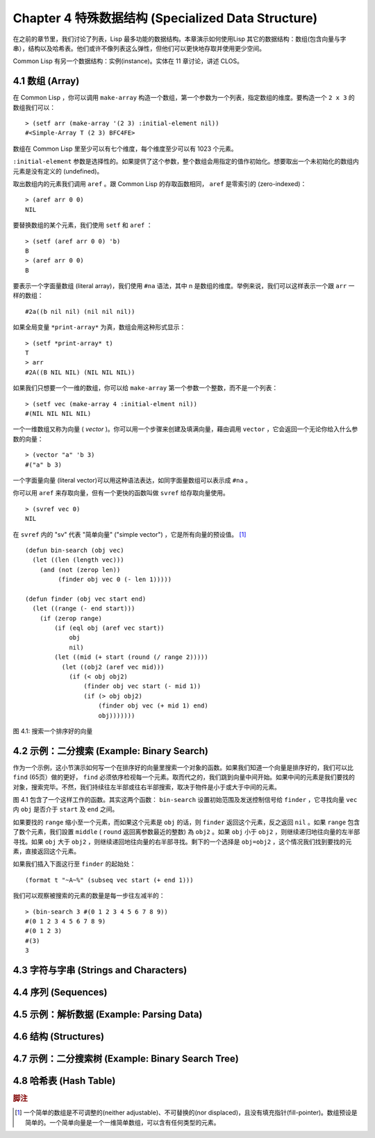 .. highlight:: cl
   :linenothreshold: 0

Chapter 4 特殊数据结构 (Specialized Data Structure)
***************************************************

在之前的章节里，我们讨论了列表，Lisp 最多功能的数据结构。本章演示如何使用Lisp 其它的数据结构：数组(包含向量与字串），结构以及哈希表。他们或许不像列表这么弹性，但他们可以更快地存取并使用更少空间。

Common Lisp 有另一个数据结构：实例(instance)。实体在 11 章讨论，讲述 CLOS。

4.1 数组 (Array)
===================

在 Common Lisp ，你可以调用 ``make-array`` 构造一个数组，第一个参数为一个列表，指定数组的维度。要构造一个 ``2 x 3`` 的数组我们可以：

::

   > (setf arr (make-array '(2 3) :initial-element nil))
   #<Simple-Array T (2 3) BFC4FE>

数组在 Common Lisp 里至少可以有七个维度，每个维度至少可以有 1023 个元素。

``:initial-element`` 参数是选择性的。如果提供了这个参数，整个数组会用指定的值作初始化。想要取出一个未初始化的数组内元素是没有定义的 (undefined)。

取出数组内的元素我们调用 ``aref`` 。跟 Common Lisp 的存取函数相同， ``aref`` 是零索引的 (zero-indexed)：

::

   > (aref arr 0 0)
   NIL

要替换数组的某个元素，我们使用 ``setf`` 和 ``aref`` ：

::

   > (setf (aref arr 0 0) 'b)
   B
   > (aref arr 0 0)
   B

要表示一个字面量数组 (literal array)，我们使用 ``#na`` 语法，其中 n 是数组的维度。举例来说，我们可以这样表示一个跟 ``arr`` 一样的数组：

::

   #2a((b nil nil) (nil nil nil))

如果全局变量 ``*print-array*`` 为真，数组会用这种形式显示：

::

   > (setf *print-array* t)
   T
   > arr
   #2A((B NIL NIL) (NIL NIL NIL))

如果我们只想要一个一维的数组，你可以给 ``make-array`` 第一个参数一个整数，而不是一个列表：

::

   > (setf vec (make-array 4 :initial-elment nil))
   #(NIL NIL NIL NIL)

一个一维数组又称为向量 ( *vector* )。你可以用一个步骤来创建及填满向量，藉由调用 ``vector`` ，它会返回一个无论你给入什么参数的向量：

::

   > (vector "a" 'b 3)
   #("a" b 3)

一个字面量向量 (literal vector)可以用这种语法表达，如同字面量数组可以表示成 ``#na`` 。

你可以用 ``aref`` 来存取向量，但有一个更快的函数叫做 ``svref`` 给存取向量使用。

::

   > (svref vec 0)
   NIL

在 ``svref`` 内的 "sv" 代表 "简单向量" ("simple vector") ，它是所有向量的预设值。 [1]_

::

	(defun bin-search (obj vec)
	  (let ((len (length vec)))
	    (and (not (zerop len))
	         (finder obj vec 0 (- len 1)))))

	(defun finder (obj vec start end)
	  (let ((range (- end start)))
	    (if (zerop range)
	        (if (eql obj (aref vec start))
	            obj
	            nil)
	        (let ((mid (+ start (round (/ range 2)))))
	          (let ((obj2 (aref vec mid)))
	            (if (< obj obj2)
	                (finder obj vec start (- mid 1))
	                (if (> obj obj2)
	                    (finder obj vec (+ mid 1) end)
	                    obj)))))))
            

图 4.1: 搜索一个排序好的向量

4.2 示例：二分搜索 (Example: Binary Search)
=============================================

作为一个示例，这小节演示如何写一个在排序好的向量里搜索一个对象的函数。如果我们知道一个向量是排序好的，我们可以比 ``find`` (65页）做的更好， ``find`` 必须依序检视每一个元素。取而代之的，我们跳到向量中间开始。如果中间的元素是我们要找的对象，搜索完毕。不然，我们持续往左半部或往右半部搜索，取决于​​物件是小于或大于中间的元素。

图 4.1 包含了一个这样工作的函数。其实这两个函数： ``bin-search`` 设置初始范围及发送控制信号给 ``finder`` ，它寻找向量 ``vec`` 内 ``obj`` 是否介于 ``start`` 及 ``end`` 之间。

如果要找的 ``range`` 缩小至一个元素，而如果这个元素是 ``obj`` 的话，则 ``finder`` 返回这个元素，反之返回 ``nil`` 。如果 ``range`` 包含了数个元素，我们設置 ``middle`` ( ``round`` 返回离参数最近的整数) 為 ``obj2`` 。如果 ``obj`` 小于 ``obj2`` ，则继续递归地往向量的左半部寻找。如果 ``obj`` 大于 ``obj2`` ，则继续递回地往向量的右半部寻找。剩下的一个选择是 ``obj=obj2`` ，这个情况我们找到要找的元素，直接返回这个元素。

如果我们插入下面这行至 ``finder`` 的起始处：

::

   (format t "~A~%" (subseq vec start (+ end 1)))

我们可以观察被搜索的元素的数量是每一步往左减半的：

::

   > (bin-search 3 #(0 1 2 3 4 5 6 7 8 9))
   #(0 1 2 3 4 5 6 7 8 9)
   #(0 1 2 3)
   #(3)
   3

4.3 字符与字串 (Strings and Characters)
=============================================

4.4 序列 (Sequences)
===========================

4.5 示例：解析数据 (Example: Parsing Data)
=============================================

4.6 结构 (Structures)
===========================

4.7 示例：二分搜索树 (Example: Binary Search Tree)
======================================================

4.8 哈希表 (Hash Table)
=====================================

.. rubric:: 脚注

.. [1] 一个简单的数组是不可调整的(neither adjustable)、不可替换的(nor displaced)，且没有填充指针(fill-pointer)。数组预设是简单的。一个简单向量是一个一维简单数组，可以含有任何类型的元素。